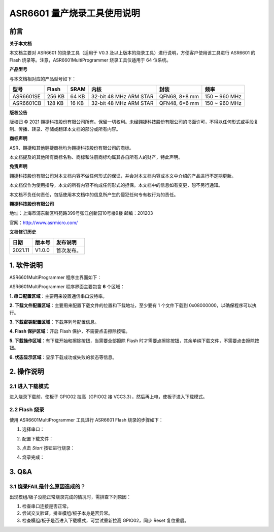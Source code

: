 ASR6601 量产烧录工具使用说明
============================

前言
----

**关于本文档**

本文档主要对 ASR6601 的烧录工具（适用于 V0.3 及以上版本的烧录工具）进行说明，方便客户使用该工具进行 ASR6601 的 Flash 烧录等。注意，ASR6601MultiProgrammer 烧录工具仅适用于 64 位系统。

**产品型号**

与本文档相对应的产品型号如下：

+-----------+-----------+----------+------------------------+---------------+---------------+
| **型号**  | **Flash** | **SRAM** | **内核**               | **封装**      | **频率**      |
+===========+===========+==========+========================+===============+===============+
| ASR6601SE | 256 KB    | 64 KB    | 32-bit 48 MHz ARM STAR | QFN68, 8*8 mm | 150 ~ 960 MHz |
+-----------+-----------+----------+------------------------+---------------+---------------+
| ASR6601CB | 128 KB    | 16 KB    | 32-bit 48 MHz ARM STAR | QFN48, 6*6 mm | 150 ~ 960 MHz |
+-----------+-----------+----------+------------------------+---------------+---------------+

**版权公告**

版权归 © 2021 翱捷科技股份有限公司所有。保留一切权利。未经翱捷科技股份有限公司的书面许可，不得以任何形式或手段复制、传播、转录、存储或翻译本文档的部分或所有内容。

**商标声明**

ASR、翱捷和其他翱捷商标均为翱捷科技股份有限公司的商标。

本文档提及的其他所有商标名称、商标和注册商标均属其各自所有人的财产，特此声明。

**免责声明**

翱捷科技股份有限公司对本文档内容不做任何形式的保证，并会对本文档内容或本文中介绍的产品进行不定期更新。

本文档仅作为使用指导，本文的所有内容不构成任何形式的担保。本文档中的信息如有变更，恕不另行通知。

本文档不负任何责任，包括使用本文档中的信息所产生的侵犯任何专有权行为的责任。

**翱捷科技股份有限公司**

地址：上海市浦东新区科苑路399号张江创新园10号楼9楼 邮编：201203

官网：http://www.asrmicro.com/

**文档修订历史**

=================== ==================== ===============================================================
**日期**              **版本号**              **发布说明**
=================== ==================== ===============================================================
2021.11             V1.0.0               首次发布。
=================== ==================== ===============================================================



1. 软件说明
-----------

ASR6601MultiProgrammer 程序主界面如下：

.. raw:: html

   <center>

|image1|

.. raw:: html

   </center>


ASR6601MultiProgrammer 程序界面主要包含 **6** 个区域：

**1. 串口配置区域**\ ：主要用来设置通信串口波特率。

**2. 下载文件配置区域**\ ：主要用来配置下载文件的位置和下载地址，至少要有 1 个文件下载到 0x08000000，以确保程序可以执行。

**3. 下载密钥配置区域**\ ：下载序列号配置信息。

**4. Flash 保护区域**\ ：开启 Flash 保护，不需要点击擦除按钮。

**5. 下载操作区域**\ ：有下载开始和擦除按钮，当需要全部擦除 Flash 时才需要点擦除按钮，其余单纯下载文件，不需要点击擦除按钮。

**6. 状态显示区域**\ ：显示下载成功或失败的状态等信息。

2. 操作说明
-----------

2.1 进入下载模式
~~~~~~~~~~~~~~~~

进入烧录下载前，使板子 GPIO02 拉高（GPIO02 接 VCC3.3），然后再上电，使板子进入下载模式。

.. raw:: html

   <center>

|image2|

.. raw:: html

   </center>


2.2 Flash 烧录
~~~~~~~~~~~~~~

使用 ASR6601MultiProgrammer 工具进行 ASR6601 Flash 烧录的步骤如下：

(1) 选择串口：

.. raw:: html

   <center>

|image3|

.. raw:: html

   </center>

(2) 配置下载文件：

.. raw:: html

   <center>

|image4|

|image5|

.. raw:: html

   </center>

(3) 点击 *Start* 按钮进行烧录：

.. raw:: html

   <center>

|image6|

|image7|

.. raw:: html

   </center>

(4) 烧录完成：

.. raw:: html

   <center>

|image8|

.. raw:: html

   </center>


3. Q&A
------

3.1 烧录FAIL是什么原因造成的？
~~~~~~~~~~~~~~~~~~~~~~~~~~~~~~

出现模组/板子没能正常烧录完成的情况时，需排查下列原因：

(1) 检查串口连接是否正常。

(2) 尝试交叉验证，排查模组/板子本身是否异常。

(3) 检查模组/板子是否进入下载模式，可尝试重新拉高 GPIO02，同步 Reset 复位重启。

.. raw:: html

   <center>

|image9|

.. raw:: html

   </center>


.. |image1| image:: img/6601_量产烧录工具/图1-1.png
.. |image2| image:: img/6601_量产烧录工具/图2-1.png
.. |image3| image:: img/6601_量产烧录工具/图2-2.png
.. |image4| image:: img/6601_量产烧录工具/图2-3.png
.. |image5| image:: img/6601_量产烧录工具/图2-4.png
.. |image6| image:: img/6601_量产烧录工具/图2-5.png
.. |image7| image:: img/6601_量产烧录工具/图2-6.png
.. |image8| image:: img/6601_量产烧录工具/图2-7.png
.. |image9| image:: img/6601_量产烧录工具/图3-1.png
